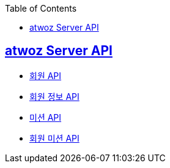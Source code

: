 :toc: left
:source-highlighter: highlightjs
:sectlinks:
:toclevels: 2
:sectlinks:

== atwoz Server API
* link:auth.adoc[회원 API]
* link:member.adoc[회원 정보 API]
* link:mission.adoc[미션 API]
* link:membermissions.adoc[회원 미션 API]
